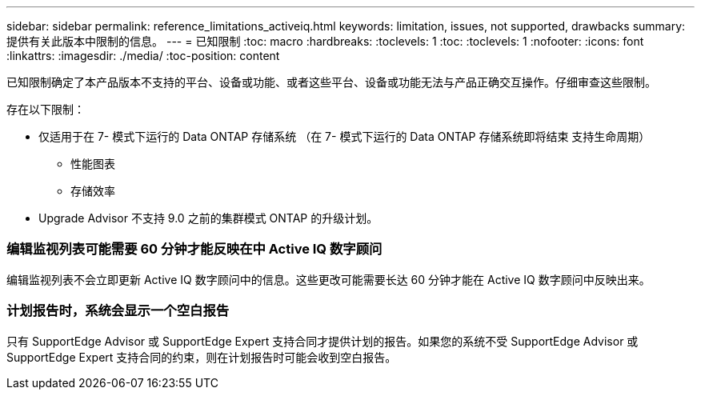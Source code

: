 ---
sidebar: sidebar 
permalink: reference_limitations_activeiq.html 
keywords: limitation, issues, not supported, drawbacks 
summary: 提供有关此版本中限制的信息。 
---
= 已知限制
:toc: macro
:hardbreaks:
:toclevels: 1
:toc: 
:toclevels: 1
:nofooter: 
:icons: font
:linkattrs: 
:imagesdir: ./media/
:toc-position: content


[role="lead"]
已知限制确定了本产品版本不支持的平台、设备或功能、或者这些平台、设备或功能无法与产品正确交互操作。仔细审查这些限制。

存在以下限制：

* 仅适用于在 7- 模式下运行的 Data ONTAP 存储系统 （在 7- 模式下运行的 Data ONTAP 存储系统即将结束 支持生命周期）
+
** 性能图表
** 存储效率


* Upgrade Advisor 不支持 9.0 之前的集群模式 ONTAP 的升级计划。




=== 编辑监视列表可能需要 60 分钟才能反映在中 Active IQ 数字顾问

编辑监视列表不会立即更新 Active IQ 数字顾问中的信息。这些更改可能需要长达 60 分钟才能在 Active IQ 数字顾问中反映出来。



=== 计划报告时，系统会显示一个空白报告

只有 SupportEdge Advisor 或 SupportEdge Expert 支持合同才提供计划的报告。如果您的系统不受 SupportEdge Advisor 或 SupportEdge Expert 支持合同的约束，则在计划报告时可能会收到空白报告。
